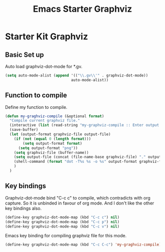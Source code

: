 #+TITLE: Emacs Starter Graphviz
#+OPTIONS: toc:2 num:nil ^:nil

* Starter Kit Graphviz

** Basic Set up
Auto load graphviz-dot-mode for *.gv.
#+BEGIN_SRC emacs-lisp
(setq auto-mode-alist (append '(("\\.gv\\'" . graphviz-dot-mode))
                              auto-mode-alist))
#+END_SRC

** Function to compile
Define my function to compile.
#+BEGIN_SRC emacs-lisp
(defun my-graghviz-compile (&optional format)
  "Compile current graphviz file."
  (interactive (list (read-string "my-graphviz-compile :: Enter output format (default is png): ")))
  (save-buffer)
  (let (output-format graphviz-file output-file)
    (if (not (equal 0 (length format)))
        (setq output-format format)
      (setq output-format "png"))
    (setq graphviz-file (buffer-name))
    (setq output-file (concat (file-name-base graphviz-file) "." output-format))
    (shell-command (format "dot -T%s %s -o %s" output-format graphviz-file output-file))
    )
  )
#+END_SRC

** Key bindings
Graphviz-dot-mode bind "C-c c" to compile, which contradicts with org
capture. So it is unbinded in favour of org mode. And I don't like the other
key bindings also.
#+BEGIN_SRC emacs-lisp
(define-key graphviz-dot-mode-map (kbd "C-c c") nil)
(define-key graphviz-dot-mode-map (kbd "C-c p") nil)
(define-key graphviz-dot-mode-map (kbd "C-c v") nil)
#+END_SRC

Emacs key binding for compiling graphviz file for this mode.
#+BEGIN_SRC emacs-lisp
(define-key graphviz-dot-mode-map (kbd "C-c C-c") 'my-graghviz-compile)
#+END_SRC
